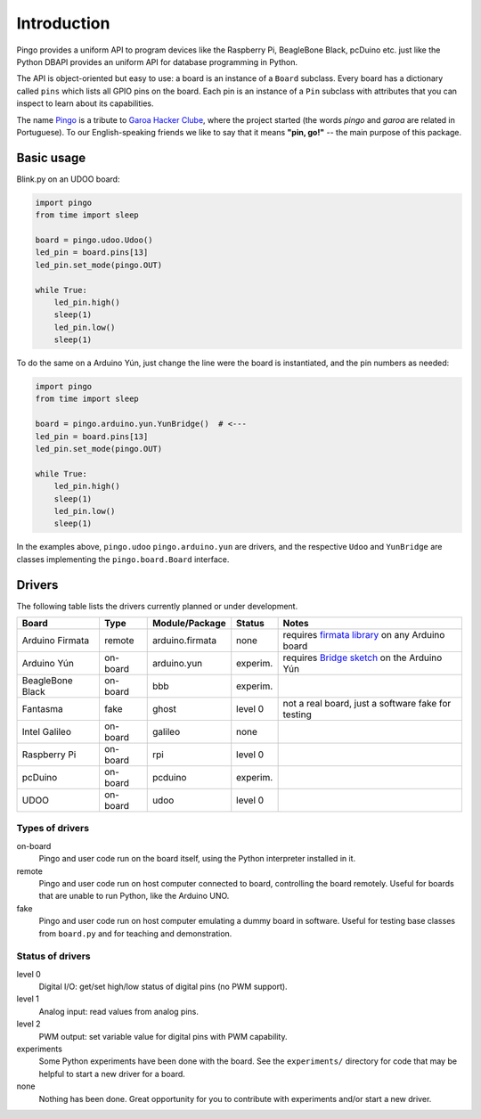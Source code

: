Introduction
============

Pingo provides a uniform API to program devices like the Raspberry Pi, BeagleBone Black, pcDuino etc. just like the Python DBAPI provides an uniform API for database programming in Python.

The API is object-oriented but easy to use: a board is an instance of a ``Board`` subclass. Every board has a dictionary called ``pins`` which lists all GPIO pins on the board. Each pin is an instance of a ``Pin`` subclass with attributes that you can inspect to learn about its capabilities.

The name `Pingo`_ is a tribute to `Garoa Hacker Clube`_, where the project started (the words *pingo* and *garoa* are related in Portuguese). To our English-speaking friends we like to say that it means **"pin, go!"** -- the main purpose of this package.

.. _Pingo: https://garoa.net.br/wiki/Pingo
.. _Garoa Hacker Clube: https://garoa.net.br/wiki/Garoa_Hacker_Clube:About

-----------
Basic usage
-----------

Blink.py on an UDOO board:

.. code-block:: python

    import pingo
    from time import sleep

    board = pingo.udoo.Udoo()
    led_pin = board.pins[13]
    led_pin.set_mode(pingo.OUT)

    while True:
        led_pin.high()
        sleep(1)
        led_pin.low()
        sleep(1)

To do the same on a Arduino Yún, just change the line were the board is instantiated, and the pin numbers as needed:

.. code-block:: python

    import pingo
    from time import sleep

    board = pingo.arduino.yun.YunBridge()  # <---
    led_pin = board.pins[13]
    led_pin.set_mode(pingo.OUT)

    while True:
        led_pin.high()
        sleep(1)
        led_pin.low()
        sleep(1)


In the examples above, ``pingo.udoo`` ``pingo.arduino.yun`` are drivers, and the respective ``Udoo`` and ``YunBridge`` are classes implementing the ``pingo.board.Board`` interface.

.. _drivers-table:

-------
Drivers
-------

The following table lists the drivers currently planned or under development.

================ ======== =============== ======== ==================================================
Board            Type     Module/Package  Status   Notes
================ ======== =============== ======== ==================================================
Arduino Firmata  remote   arduino.firmata none     requires `firmata library`_ on any Arduino board
Arduino Yún      on-board arduino.yun     experim. requires `Bridge sketch`_ on the Arduino Yún
BeagleBone Black on-board bbb             experim.
Fantasma         fake     ghost           level 0  not a real board, just a software fake for testing
Intel Galileo    on-board galileo         none
Raspberry Pi     on-board rpi             level 0
pcDuino          on-board pcduino         experim.
UDOO             on-board udoo            level 0
================ ======== =============== ======== ==================================================

.. _Firmata library: http://arduino.cc/en/reference/firmata
.. _Bridge sketch: http://arduino.cc/en/Reference/YunBridgeLibrary

Types of drivers
----------------

on-board
    Pingo and user code run on the board itself, using the Python interpreter installed in it.

remote
    Pingo and user code run on host computer connected to board, controlling the board remotely. Useful for boards that are unable to run Python, like the Arduino UNO.

fake
    Pingo and user code run on host computer emulating a dummy board in software. Useful for testing base classes from ``board.py`` and for teaching and demonstration.


.. _status-of-drivers:

Status of drivers
-----------------

level 0
    Digital I/O: get/set high/low status of digital pins (no PWM support).

level 1
    Analog input: read values from analog pins.

level 2
    PWM output: set variable value for digital pins with PWM capability.

experiments
    Some Python experiments have been done with the board. See the ``experiments/`` directory for code that may be helpful to start a new driver for a board.

none
    Nothing has been done. Great opportunity for you to contribute with experiments and/or start a new driver.
